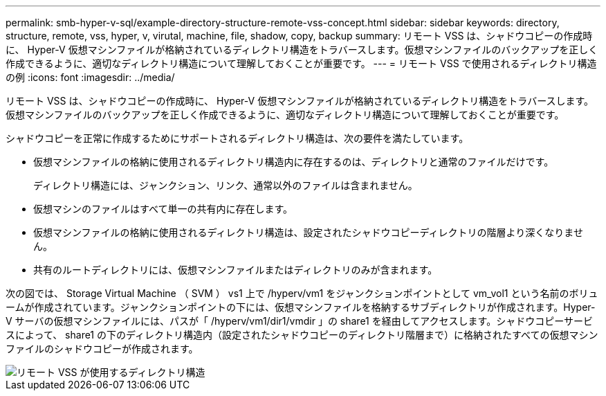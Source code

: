 ---
permalink: smb-hyper-v-sql/example-directory-structure-remote-vss-concept.html 
sidebar: sidebar 
keywords: directory, structure, remote, vss, hyper, v, virutal, machine, file, shadow, copy, backup 
summary: リモート VSS は、シャドウコピーの作成時に、 Hyper-V 仮想マシンファイルが格納されているディレクトリ構造をトラバースします。仮想マシンファイルのバックアップを正しく作成できるように、適切なディレクトリ構造について理解しておくことが重要です。 
---
= リモート VSS で使用されるディレクトリ構造の例
:icons: font
:imagesdir: ../media/


[role="lead"]
リモート VSS は、シャドウコピーの作成時に、 Hyper-V 仮想マシンファイルが格納されているディレクトリ構造をトラバースします。仮想マシンファイルのバックアップを正しく作成できるように、適切なディレクトリ構造について理解しておくことが重要です。

シャドウコピーを正常に作成するためにサポートされるディレクトリ構造は、次の要件を満たしています。

* 仮想マシンファイルの格納に使用されるディレクトリ構造内に存在するのは、ディレクトリと通常のファイルだけです。
+
ディレクトリ構造には、ジャンクション、リンク、通常以外のファイルは含まれません。

* 仮想マシンのファイルはすべて単一の共有内に存在します。
* 仮想マシンファイルの格納に使用されるディレクトリ構造は、設定されたシャドウコピーディレクトリの階層より深くなりません。
* 共有のルートディレクトリには、仮想マシンファイルまたはディレクトリのみが含まれます。


次の図では、 Storage Virtual Machine （ SVM ） vs1 上で /hyperv/vm1 をジャンクションポイントとして vm_vol1 という名前のボリュームが作成されています。ジャンクションポイントの下には、仮想マシンファイルを格納するサブディレクトリが作成されます。Hyper-V サーバの仮想マシンファイルには、パスが「 /hyperv/vm1/dir1/vmdir 」の share1 を経由してアクセスします。シャドウコピーサービスによって、 share1 の下のディレクトリ構造内（設定されたシャドウコピーのディレクトリ階層まで）に格納されたすべての仮想マシンファイルのシャドウコピーが作成されます。

image::../media/directory-structure-used-by-remote-vss.gif[リモート VSS が使用するディレクトリ構造]
